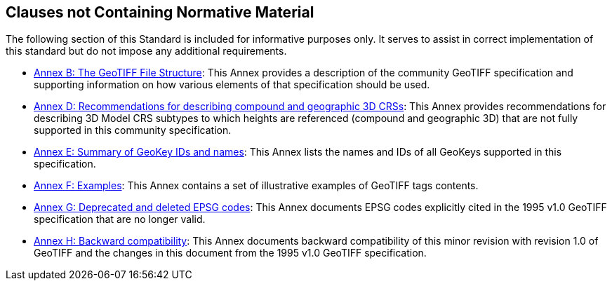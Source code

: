 == Clauses not Containing Normative Material

The following section of this Standard is included for informative purposes only. It serves to assist in correct implementation of this standard but do not impose any additional requirements.

* <<annex-a.adoc#,Annex B: The GeoTIFF File Structure>>: This Annex provides a description of the community GeoTIFF specification and supporting information on how various elements of that specification should be used.

* <<annex-d.adoc#,Annex D: Recommendations for describing compound and geographic 3D CRSs>>: This Annex provides recommendations for describing 3D Model CRS subtypes to which heights are referenced (compound and geographic 3D) that are not fully supported in this community specification.

* <<annex-e.adoc#,Annex E: Summary of GeoKey IDs and names>>: This Annex lists the names and IDs of all GeoKeys supported in this specification.

* <<annex-f.adoc#,Annex F: Examples>>: This Annex contains a set of illustrative examples of GeoTIFF tags contents.

* <<annex-g.adoc#,Annex G: Deprecated and deleted EPSG codes>>: This Annex documents EPSG codes explicitly cited in the 1995 v1.0 GeoTIFF specification that are no longer valid.

* <<annex-h.adoc#,Annex H: Backward compatibility>>: This Annex documents backward compatibility of this minor revision with revision 1.0 of GeoTIFF and the changes in this document from the 1995 v1.0 GeoTIFF specification.
